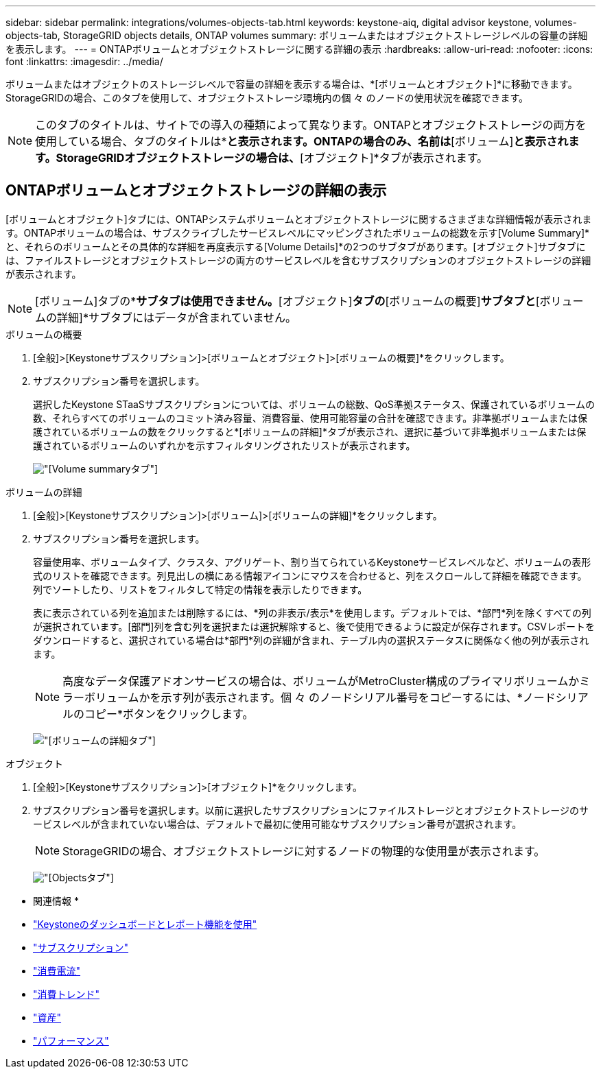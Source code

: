 ---
sidebar: sidebar 
permalink: integrations/volumes-objects-tab.html 
keywords: keystone-aiq, digital advisor keystone, volumes-objects-tab, StorageGRID objects details, ONTAP volumes 
summary: ボリュームまたはオブジェクトストレージレベルの容量の詳細を表示します。 
---
= ONTAPボリュームとオブジェクトストレージに関する詳細の表示
:hardbreaks:
:allow-uri-read: 
:nofooter: 
:icons: font
:linkattrs: 
:imagesdir: ../media/


[role="lead"]
ボリュームまたはオブジェクトのストレージレベルで容量の詳細を表示する場合は、*[ボリュームとオブジェクト]*に移動できます。StorageGRIDの場合、このタブを使用して、オブジェクトストレージ環境内の個 々 のノードの使用状況を確認できます。


NOTE: このタブのタイトルは、サイトでの導入の種類によって異なります。ONTAPとオブジェクトストレージの両方を使用している場合、タブのタイトルは*[ボリュームとオブジェクト]*と表示されます。ONTAPの場合のみ、名前は*[ボリューム]*と表示されます。StorageGRIDオブジェクトストレージの場合は、*[オブジェクト]*タブが表示されます。



== ONTAPボリュームとオブジェクトストレージの詳細の表示

[ボリュームとオブジェクト]タブには、ONTAPシステムボリュームとオブジェクトストレージに関するさまざまな詳細情報が表示されます。ONTAPボリュームの場合は、サブスクライブしたサービスレベルにマッピングされたボリュームの総数を示す[Volume Summary]*と、それらのボリュームとその具体的な詳細を再度表示する[Volume Details]*の2つのサブタブがあります。[オブジェクト]サブタブには、ファイルストレージとオブジェクトストレージの両方のサービスレベルを含むサブスクリプションのオブジェクトストレージの詳細が表示されます。


NOTE: [ボリューム]タブの*[オブジェクト]*サブタブは使用できません。*[オブジェクト]*タブの*[ボリュームの概要]*サブタブと*[ボリュームの詳細]*サブタブにはデータが含まれていません。

[role="tabbed-block"]
====
.ボリュームの概要
--
. [全般]>[Keystoneサブスクリプション]>[ボリュームとオブジェクト]>[ボリュームの概要]*をクリックします。
. サブスクリプション番号を選択します。
+
選択したKeystone STaaSサブスクリプションについては、ボリュームの総数、QoS準拠ステータス、保護されているボリュームの数、それらすべてのボリュームのコミット済み容量、消費容量、使用可能容量の合計を確認できます。非準拠ボリュームまたは保護されているボリュームの数をクリックすると*[ボリュームの詳細]*タブが表示され、選択に基づいて非準拠ボリュームまたは保護されているボリュームのいずれかを示すフィルタリングされたリストが表示されます。

+
image:volume-summary-2.png["[Volume summary]タブ"]



--
.ボリュームの詳細
--
. [全般]>[Keystoneサブスクリプション]>[ボリューム]>[ボリュームの詳細]*をクリックします。
. サブスクリプション番号を選択します。
+
容量使用率、ボリュームタイプ、クラスタ、アグリゲート、割り当てられているKeystoneサービスレベルなど、ボリュームの表形式のリストを確認できます。列見出しの横にある情報アイコンにマウスを合わせると、列をスクロールして詳細を確認できます。列でソートしたり、リストをフィルタして特定の情報を表示したりできます。

+
表に表示されている列を追加または削除するには、*列の非表示/表示*を使用します。デフォルトでは、*部門*列を除くすべての列が選択されています。[部門]列を含む列を選択または選択解除すると、後で使用できるように設定が保存されます。CSVレポートをダウンロードすると、選択されている場合は*部門*列の詳細が含まれ、テーブル内の選択ステータスに関係なく他の列が表示されます。

+

NOTE: 高度なデータ保護アドオンサービスの場合は、ボリュームがMetroCluster構成のプライマリボリュームかミラーボリュームかを示す列が表示されます。個 々 のノードシリアル番号をコピーするには、*ノードシリアルのコピー*ボタンをクリックします。

+
image:volume-details-3.png["[ボリュームの詳細]タブ"]



--
.オブジェクト
--
. [全般]>[Keystoneサブスクリプション]>[オブジェクト]*をクリックします。
. サブスクリプション番号を選択します。以前に選択したサブスクリプションにファイルストレージとオブジェクトストレージのサービスレベルが含まれていない場合は、デフォルトで最初に使用可能なサブスクリプション番号が選択されます。
+

NOTE: StorageGRIDの場合、オブジェクトストレージに対するノードの物理的な使用量が表示されます。

+
image:objects-details.png["[Objects]タブ"]



--
====
* 関連情報 *

* link:../integrations/aiq-keystone-details.html["Keystoneのダッシュボードとレポート機能を使用"]
* link:../integrations/subscriptions-tab.html["サブスクリプション"]
* link:../integrations/current-usage-tab.html["消費電流"]
* link:../integrations/capacity-trend-tab.html["消費トレンド"]
* link:../integrations/assets-tab.html["資産"]
* link:../integrations/performance-tab.html["パフォーマンス"]

